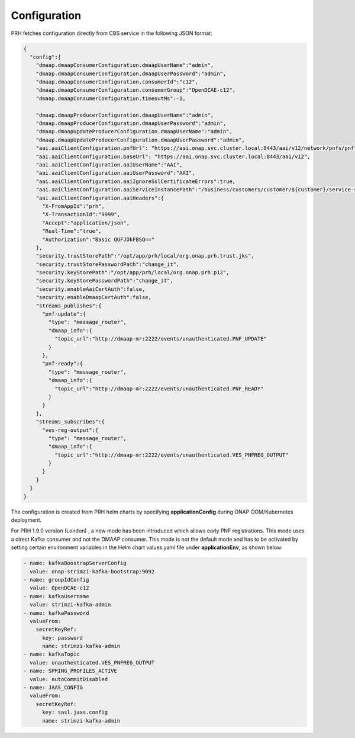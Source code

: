 .. This work is licensed under a Creative Commons Attribution 4.0 International License.
.. http://creativecommons.org/licenses/by/4.0

.. _prh_configuration:

Configuration
=============

PRH fetches configuration directly from CBS service in the following JSON format:

.. code-block:: json

  {
    "config":{
      "dmaap.dmaapConsumerConfiguration.dmaapUserName":"admin",
      "dmaap.dmaapConsumerConfiguration.dmaapUserPassword":"admin",
      "dmaap.dmaapConsumerConfiguration.consumerId":"c12",
      "dmaap.dmaapConsumerConfiguration.consumerGroup":"OpenDCAE-c12",
      "dmaap.dmaapConsumerConfiguration.timeoutMs":-1,

      "dmaap.dmaapProducerConfiguration.dmaapUserName":"admin",
      "dmaap.dmaapProducerConfiguration.dmaapUserPassword":"admin",
      "dmaap.dmaapUpdateProducerConfiguration.dmaapUserName":"admin",
      "dmaap.dmaapUpdateProducerConfiguration.dmaapUserPassword":"admin",
      "aai.aaiClientConfiguration.pnfUrl": "https://aai.onap.svc.cluster.local:8443/aai/v12/network/pnfs/pnf",
      "aai.aaiClientConfiguration.baseUrl": "https://aai.onap.svc.cluster.local:8443/aai/v12",
      "aai.aaiClientConfiguration.aaiUserName":"AAI",
      "aai.aaiClientConfiguration.aaiUserPassword":"AAI",
      "aai.aaiClientConfiguration.aaiIgnoreSslCertificateErrors":true,
      "aai.aaiClientConfiguration.aaiServiceInstancePath":"/business/customers/customer/${customer}/service-subscriptions/service-subscription/${serviceType}/service-instances/service-instance/${serviceInstanceId}",
      "aai.aaiClientConfiguration.aaiHeaders":{
        "X-FromAppId":"prh",
        "X-TransactionId":"9999",
        "Accept":"application/json",
        "Real-Time":"true",
        "Authorization":"Basic QUFJOkFBSQ=="
      },
      "security.trustStorePath":"/opt/app/prh/local/org.onap.prh.trust.jks",
      "security.trustStorePasswordPath":"change_it",
      "security.keyStorePath":"/opt/app/prh/local/org.onap.prh.p12",
      "security.keyStorePasswordPath":"change_it",
      "security.enableAaiCertAuth":false,
      "security.enableDmaapCertAuth":false,
      "streams_publishes":{
        "pnf-update":{
          "type": "message_router",
          "dmaap_info":{
            "topic_url":"http://dmaap-mr:2222/events/unauthenticated.PNF_UPDATE"
          }
        },
        "pnf-ready":{
          "type": "message_router",
          "dmaap_info":{
            "topic_url":"http://dmaap-mr:2222/events/unauthenticated.PNF_READY"
          }
        }
      },
      "streams_subscribes":{
        "ves-reg-output":{
          "type": "message_router",
          "dmaap_info":{
            "topic_url":"http://dmaap-mr:2222/events/unauthenticated.VES_PNFREG_OUTPUT"
          }
        }
      }
    }
  }

The configuration is created from PRH helm charts by specifying **applicationConfig**  during ONAP OOM/Kubernetes deployment.

For PRH 1.9.0 version (London) , a new mode has been introduced which allows early PNF registrations. This mode uses a direct Kafka consumer and not the DMAAP consumer. This mode is not the default mode and has to be activated by setting certain environment variables in the Helm chart values.yaml file under **applicationEnv**, as shown below: 

.. code-block:: yaml


        - name: kafkaBoostrapServerConfig
          value: onap-strimzi-kafka-bootstrap:9092
        - name: groupIdConfig
          value: OpenDCAE-c12
        - name: kafkaUsername
          value: strimzi-kafka-admin
        - name: kafkaPassword
          valueFrom:
            secretKeyRef:
              key: password
              name: strimzi-kafka-admin
        - name: kafkaTopic
          value: unauthenticated.VES_PNFREG_OUTPUT
        - name: SPRING_PROFILES_ACTIVE
          value: autoCommitDisabled
        - name: JAAS_CONFIG
          valueFrom:
            secretKeyRef:
              key: sasl.jaas.config
              name: strimzi-kafka-admin

